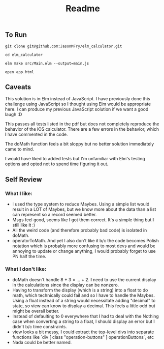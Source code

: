 #+TITLE: Readme

** To Run

#+begin_src shell
git clone git@github.com:JasonMFry/elm_calculator.git
#+end_src

#+begin_src shell
cd elm_calculator
#+end_src

#+begin_src shell
elm make src/Main.elm --output=main.js
#+end_src

#+begin_src shell
open app.html
#+end_src

** Caveats
This solution is in Elm instead of JavaScript. I have previously done this
challenge using JavaScript so I thought using Elm would be appropriate here. I
can produce my previous JavaScript solution if we want a good laugh :D

This passes all tests listed in the pdf but does not completely reproduce the
behavior of the iOS calculator. There are a few errors in the behavior, which I
have commented in the code.

The doMath function feels a bit sloppy but no better solution immediately came
to mind.

I would have liked to added tests but I'm unfamiliar with Elm's testing options
and opted not to spend time figuring it out.
** Self Review

*** What I like:
- I used the type system to reduce Maybes. Using a simple list would result in a
  LOT of Maybes, but we know more about the data than a list can represent so a
  record seemed better.
- Msgs feel good, seems like I got them correct. It's a simple thing but I still
  like it :)
- All the weird code (and therefore probably bad code) is isolated in doMath.
- operatorToMath. And yet I also don't like it b/c the code becomes Polish
  notation which is probably more confusing to most devs and would be annoying
  to update or change anything, I would probably forget to use PN half the time.

*** What I don't like:
- doMath doesn't handle 8 + 3 = ... + 2. I need to use the current display in
  the calculations since the display can be nonzero.
- Having to transform the display (which is a string) into a float to do math,
  which technically could fail and so I have to handle the Maybes. Using a float
  instead of a string would necessitate adding "decimal" to state, so view can
  know to display a decimal. This feels a little odd but might be overall
  better.
- Instead of defaulting to 0 everywhere that I had to deal with the Nothing case
  when converting a string to a float, I should display an error but I didn't
  b/c time constraints.
- view looks a bit messy, I could extract the top-level divs into separate
  functions like `div [ class "operation-buttons" ] operationButtons`, etc
- Nada could be better named.
